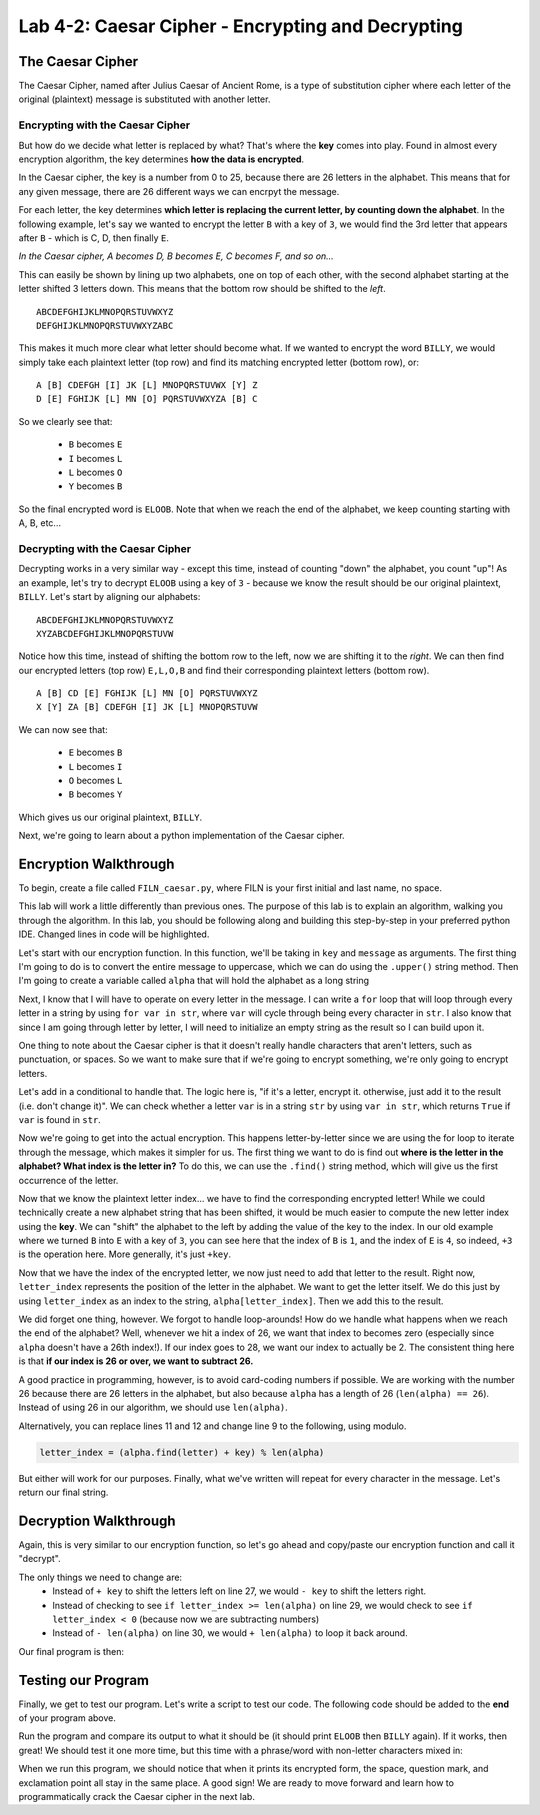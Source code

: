 .. qnum::
   :start: 1
   :prefix: lab04-02-


Lab 4-2: Caesar Cipher - Encrypting and Decrypting
==================================================

The Caesar Cipher
-----------------

The Caesar Cipher, named after Julius Caesar of Ancient Rome, is a type of substitution cipher where each letter of the original (plaintext) message is substituted with another letter.  

Encrypting with the Caesar Cipher
~~~~~~~~~~~~~~~~~~~~~~~~~~~~~~~~~

But how do we decide what letter is replaced by what?  That's where the **key** comes into play.  Found in almost every encryption algorithm, the key determines **how the data is encrypted**.

In the Caesar cipher, the key is a number from 0 to 25, because there are 26 letters in the alphabet.  This means that for any given message, there are 26 different ways we can encrpyt the message.

For each letter, the key determines **which letter is replacing the current letter, by counting down the alphabet**.  In the following example, let's say we wanted to encrypt the letter ``B`` with a key of ``3``, we would find the 3rd letter that appears after ``B`` - which is C, D, then finally ``E``.

.. image:: img/caesar1.png
    :scale: 20%
    :alt: B becomes E in the Caesar cipher using a key of 3.
    :align: center

*In the Caesar cipher, A becomes D, B becomes E, C becomes F, and so on...*

This can easily be shown by lining up two alphabets, one on top of each other, with the second alphabet starting at the letter shifted 3 letters down.  This means that the bottom row should be shifted to the *left*.

::

    ABCDEFGHIJKLMNOPQRSTUVWXYZ
    DEFGHIJKLMNOPQRSTUVWXYZABC

This makes it much more clear what letter should become what.  If we wanted to encrypt the word ``BILLY``, we would simply take each plaintext letter (top row) and find its matching encrypted letter (bottom row), or:

::

    A [B] CDEFGH [I] JK [L] MNOPQRSTUVWX [Y] Z
    D [E] FGHIJK [L] MN [O] PQRSTUVWXYZA [B] C

So we clearly see that:

    - ``B`` becomes ``E``
    - ``I`` becomes ``L``
    - ``L`` becomes ``O``
    - ``Y`` becomes ``B``

So the final encrypted word is ``ELOOB``.  Note that when we reach the end of the alphabet, we keep counting starting with A, B, etc...

Decrypting with the Caesar Cipher
~~~~~~~~~~~~~~~~~~~~~~~~~~~~~~~~~

Decrypting works in a very similar way - except this time, instead of counting "down" the alphabet, you count "up"!  As an example, let's try to decrypt ``ELOOB`` using a key of ``3`` - because we know the result should be our original plaintext, ``BILLY``.  Let's start by aligning our alphabets:

::

    ABCDEFGHIJKLMNOPQRSTUVWXYZ
    XYZABCDEFGHIJKLMNOPQRSTUVW

Notice how this time, instead of shifting the bottom row to the left, now we are shifting it to the *right*.  We can then find our encrypted letters (top row) ``E,L,O,B`` and find their corresponding plaintext letters (bottom row).

::

    A [B] CD [E] FGHIJK [L] MN [O] PQRSTUVWXYZ
    X [Y] ZA [B] CDEFGH [I] JK [L] MNOPQRSTUVW

We can now see that:

    - ``E`` becomes ``B``
    - ``L`` becomes ``I``
    - ``O`` becomes ``L``
    - ``B`` becomes ``Y``

Which gives us our original plaintext, ``BILLY``.

Next, we're going to learn about a python implementation of the Caesar cipher.

Encryption Walkthrough
----------------------

To begin, create a file called ``FILN_caesar.py``, where FILN is your first initial and last name, no space.

This lab will work a little differently than previous ones.  The purpose of this lab is to explain an algorithm, walking you through the algorithm.  In this lab, you should be following along and building this step-by-step in your preferred python IDE.  Changed lines in code will be highlighted.

Let's start with our encryption function.  In this function, we'll be taking in ``key`` and ``message`` as arguments.  The first thing I'm going to do is to convert the entire message to uppercase, which we can do using the ``.upper()`` string method.  Then I'm going to create a variable called ``alpha`` that will hold the alphabet as a long string

.. code-block:: python
    :linenos:
    :emphasize-lines: 1,2,3
    
    def encrypt(key, message):
        message = mesage.upper()
        alpha = "ABCDEFGHIJKLMNOPQRSTUVWXYZ"
        
Next, I know that I will have to operate on every letter in the message.  I can write a ``for`` loop that will loop through every letter in a string by using ``for var in str``, where ``var`` will cycle through being every character in ``str``.  I also know that since I am going through letter by letter, I will need to initialize an empty string as the result so I can build upon it.

.. code-block:: python
    :linenos:
    :emphasize-lines: 4,6
    
    def encrypt(key, message):
        message = mesage.upper()
        alpha = "ABCDEFGHIJKLMNOPQRSTUVWXYZ"
        result = ""
        
        for letter in message:
            
One thing to note about the Caesar cipher is that it doesn't really handle characters that aren't letters, such as punctuation, or spaces.  So we want to make sure that if we're going to encrypt something, we're only going to encrypt letters.

Let's add in a conditional to handle that.  The logic here is, "if it's a letter, encrypt it.  otherwise, just add it to the result (i.e. don't change it)".  We can check whether a letter ``var`` is in a string ``str`` by using ``var in str``, which returns ``True`` if ``var`` is found in ``str``.

.. code-block:: python
    :linenos:
    :emphasize-lines: 7,8,9,10
    
    def encrypt(key, message):
        message = mesage.upper()
        alpha = "ABCDEFGHIJKLMNOPQRSTUVWXYZ"
        result = ""
        
        for letter in message:
            if letter in alpha: #if the letter is actually a letter
                #encrypt it
            else:
                result = result + letter

Now we're going to get into the actual encryption.  This happens letter-by-letter since we are using the for loop to iterate through the message, which makes it simpler for us.  The first thing we want to do is find out **where is the letter in the alphabet?  What index is the letter in?**  To do this, we can use the ``.find()`` string method, which will give us the first occurrence of the letter.

.. code-block:: python
    :linenos:
    :emphasize-lines: 9
    
    def encrypt(key, message):
        message = mesage.upper()
        alpha = "ABCDEFGHIJKLMNOPQRSTUVWXYZ"
        result = ""
        
        for letter in message:
            if letter in alpha: #if the letter is actually a letter
                #find the letter in the alphabet
                letter_index = alpha.find(letter)
            else:
                result = result + letter

Now that we know the plaintext letter index... we have to find the corresponding encrypted letter!  While we could technically create a new alphabet string that has been shifted, it would be much easier to compute the new letter index using the **key**.  We can "shift" the alphabet to the left by adding the value of the key to the index.  In our old example where we turned ``B`` into ``E`` with a key of ``3``, you can see here that the index of ``B`` is ``1``, and the index of ``E`` is ``4``, so indeed, ``+3`` is the operation here.  More generally, it's just ``+key``.

.. code-block:: python
    :linenos:
    :emphasize-lines: 9
    
    def encrypt(key, message):
        message = mesage.upper()
        alpha = "ABCDEFGHIJKLMNOPQRSTUVWXYZ"
        result = ""
        
        for letter in message:
            if letter in alpha: #if the letter is actually a letter
                #find the corresponding encrypted letter in the alphabet
                letter_index = alpha.find(letter) + key 
            else:
                result = result + letter

Now that we have the index of the encrypted letter, we now just need to add that letter to the result.  Right now, ``letter_index`` represents the position of the letter in the alphabet.  We want to get the letter itself.  We do this just by using ``letter_index`` as an index to the string, ``alpha[letter_index]``.  Then we add this to the result.

.. code-block:: python
    :linenos:
    :emphasize-lines: 11
    
    def encrypt(key, message):
        message = mesage.upper()
        alpha = "ABCDEFGHIJKLMNOPQRSTUVWXYZ"
        result = ""
        
        for letter in message:
            if letter in alpha: #if the letter is actually a letter
                #find the corresponding encrypted letter in the alphabet
                letter_index = alpha.find(letter) + key 
                
                result = result + alpha[letter_index]
            else:
                result = result + letter

We did forget one thing, however.  We forgot to handle loop-arounds!  How do we handle what happens when we reach the end of the alphabet?  Well, whenever we hit a index of 26, we want that index to becomes zero (especially since ``alpha`` doesn't have a 26th index!).  If our index goes to 28, we want our index to actually be 2.  The consistent thing here is that **if our index is 26 or over, we want to subtract 26.**

A good practice in programming, however, is to avoid card-coding numbers if possible.  We are working with the number 26 because there are 26 letters in the alphabet, but also because ``alpha`` has a length of 26 (``len(alpha) == 26``).  Instead of using 26 in our algorithm, we should use ``len(alpha)``.

.. code-block:: python
    :linenos:
    :emphasize-lines: 11,12
    
    def encrypt(key, message):
        message = mesage.upper()
        alpha = "ABCDEFGHIJKLMNOPQRSTUVWXYZ"
        result = ""
        
        for letter in message:
            if letter in alpha: #if the letter is actually a letter
                #find the corresponding encrypted letter in the alphabet
                letter_index = alpha.find(letter) + key 
                
                if letter_index >= len(alpha):
                    letter_index = letter_index - len(alpha)
                result = result + alpha[letter_index]
            else:
                result = result + letter

Alternatively, you can replace lines 11 and 12 and change line 9 to the following, using modulo.

.. code-block:: python
    
    letter_index = (alpha.find(letter) + key) % len(alpha)

But either will work for our purposes.  Finally, what we've written will repeat for every character in the message.  Let's return our final string.

.. code-block:: python
    :linenos:
    :emphasize-lines: 17
    
    def encrypt(key, message):
        message = mesage.upper()
        alpha = "ABCDEFGHIJKLMNOPQRSTUVWXYZ"
        result = ""
        
        for letter in message:
            if letter in alpha: #if the letter is actually a letter
                #find the corresponding encrypted letter in the alphabet
                letter_index = alpha.find(letter) + key 
                
                if letter_index >= len(alpha):
                    letter_index = letter_index - len(alpha)
                result = result + alpha[letter_index]
            else:
                result = result + letter
        
        return result

Decryption Walkthrough
----------------------

Again, this is very similar to our encryption function, so let's go ahead and copy/paste our encryption function and call it "decrypt".

.. code-block:: python
    :linenos:
    :emphasize-lines: 19,20,21,22,23,24,25,26,27,28,29,30,31,32,33,34,35
    
    def encrypt(key, message):
        message = mesage.upper()
        alpha = "ABCDEFGHIJKLMNOPQRSTUVWXYZ"
        result = ""
        
        for letter in message:
            if letter in alpha: #if the letter is actually a letter
                #find the corresponding encrypted letter in the alphabet
                letter_index = alpha.find(letter) + key 
                
                if letter_index >= len(alpha):
                    letter_index = letter_index - len(alpha)
                result = result + alpha[letter_index]
            else:
                result = result + letter
        
        return result
        
    def decrypt(key, message):
        message = mesage.upper()
        alpha = "ABCDEFGHIJKLMNOPQRSTUVWXYZ"
        result = ""
        
        for letter in message:
            if letter in alpha: #if the letter is actually a letter
                #find the corresponding encrypted letter in the alphabet
                letter_index = alpha.find(letter) + key 
                
                if letter_index >= len(alpha):
                    letter_index = letter_index - len(alpha)
                result = result + alpha[letter_index]
            else:
                result = result + letter
        
        return result
        
The only things we need to change are:
    - Instead of ``+ key`` to shift the letters left on line 27, we would ``- key`` to shift the letters right.
    - Instead of checking to see ``if letter_index >= len(alpha)`` on line 29, we would check to see ``if letter_index < 0`` (because now we are subtracting numbers)
    - Instead of ``- len(alpha)`` on line 30, we would ``+ len(alpha)`` to loop it back around.

Our final program is then:

.. code-block:: python
    :linenos:
    :emphasize-lines: 27,29,30
    
    def encrypt(key, message):
        message = mesage.upper()
        alpha = "ABCDEFGHIJKLMNOPQRSTUVWXYZ"
        result = ""
        
        for letter in message:
            if letter in alpha: #if the letter is actually a letter
                #find the corresponding encrypted letter in the alphabet
                letter_index = alpha.find(letter) + key 
                
                if letter_index >= len(alpha):
                    letter_index = letter_index - len(alpha)
                result = result + alpha[letter_index]
            else:
                result = result + letter
        
        return result
        
    def decrypt(key, message):
        message = mesage.upper()
        alpha = "ABCDEFGHIJKLMNOPQRSTUVWXYZ"
        result = ""
        
        for letter in message:
            if letter in alpha: #if the letter is actually a letter
                #find the corresponding encrypted letter in the alphabet
                letter_index = alpha.find(letter) - key 
                
                if letter_index < 0:
                    letter_index = letter_index + len(alpha)
                result = result + alpha[letter_index]
            else:
                result = result + letter
        
        return result

Testing our Program
-------------------

Finally, we get to test our program.  Let's write a script to test our code.  The following code should be added to the **end** of your program above.

.. code-block:: python
    :emphasize-lines: 1,2,4,5,6,8,9,10,12,13

    def main():
        word = "BILLY"
        
        #encrypt "BILLY" with a key of 3
        encrypted = encrypt(3,word)
        print encrypted #should print "ELOOB"
        
        #decrypt "ELOOB" with a key of 3
        decrypted = decrypt(3,encrypted)
        print decrypted #should print "BILLY"
    
    if __name__ == "__main__":
        main()
        
Run the program and compare its output to what it should be (it should print ``ELOOB`` then ``BILLY`` again).  If it works, then great!  We should test it one more time, but this time with a phrase/word with non-letter characters mixed in:

.. code-block:: python
    :emphasize-lines: 2,4,5,6,8,9,10

    def main():
        word = "HELLO WORLD?!"
        
        #encrypt "HELLO WORLD?!" with a key of 20
        encrypted = encrypt(20,word)
        print encrypted #should print "BYFFI QILFX?!"
        
        #decrypt "BYFFI QILFX?!" with a key of 20
        decrypted = decrypt(20,encrypted)
        print decrypted #should print "HELLO WORLD?!"
    
    if __name__ == "__main__":
        main

When we run this program, we should notice that when it prints its encrypted form, the space, question mark, and exclamation point all stay in the same place.  A good sign!  We are ready to move forward and learn how to programmatically crack the Caesar cipher in the next lab.